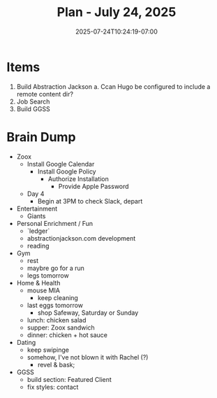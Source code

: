 #+DATE: 2025-07-24T10:24:19-07:00
#+TITLE: Plan - July 24, 2025
#+SUMMARY: In the hours before work (11am - 3pm), I plan to organize the code of my [[https://abstractionjackson.com][*personal website*]], and -- time permitting -- build a /data visualization/ for the _workout_ section. Then, I will *look for software engineering opportunities* _online_, at /Indeed/ and /LinkedIn.com/. Finally, I will *build* out the home page of my /web design/ _business_, /Golden Gate Software Solutions/, to include a "Featured Client" section.

* Items

1. Build Abstraction Jackson
   a. Ccan Hugo be configured to include a remote content dir?
2. Job Search
3. Build GGSS

* Brain Dump
- Zoox
  - Install Google Calendar
    - Install Google Policy
      - Authorize Installation
        - Provide Apple Password
  - Day 4
    - Begin at 3PM to check Slack, depart
- Entertainment
  - Giants
- Personal Enrichment / Fun
  - `ledger`
  - abstractionjackson.com development
  - reading
- Gym
  - rest
  - maybre go for a run
  - legs tomorrow
- Home & Health
  - mouse MIA
    - keep cleaning
  - last eggs tomorrow
    - shop Safeway, Saturday or Sunday
  - lunch: chicken salad
  - supper: Zoox sandwich
  - dinner: chicken + hot sauce
- Dating
  - keep swipinge
  - somehow, I've not blown it with Rachel (?)
    - revel & bask;
- GGSS
  - build section: Featured Client
  - fix styles: contact
